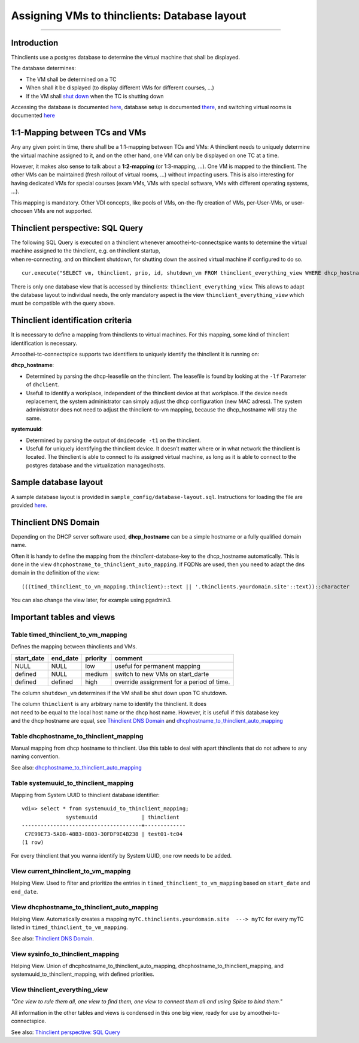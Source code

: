 Assigning VMs to thinclients: Database layout
===========================================================

--------------

Introduction
------------

Thinclients use a postgres database to determine the virtual machine
that shall be displayed.

The database determines:

-  The VM shall be determined on a TC
-  When shall it be displayed (to display different VMs for different
   courses, ...)
-  If the VM shall `shut down <start-and-stop-management.md>`__ when the
   TC is shutting down

Accessing the database is documented
`here <amoothei-infrastructure-server.md#accessing-database>`__,
database setup is documented
`there <amoothei-infrastructure-server.md#setting-up-postgres-database>`__,
and switching virtual rooms is documented
`here <switching-virtual-rooms.md>`__

1:1-Mapping between TCs and VMs
-------------------------------

Any any given point in time, there shall be a 1:1-mapping between TCs
and VMs: A thinclient needs to uniquely determine the virtual machine
assigned to it, and on the other hand, one VM can only be displayed on
one TC at a time.

However, it makes also sense to talk about a **1:2-mapping** (or
1:3-mapping, ...). One VM is mapped to the thinclient. The other VMs can
be maintained (fresh rollout of virtual rooms, ...) without impacting
users. This is also interesting for having dedicated VMs for special
courses (exam VMs, VMs with special software, VMs with different
operating systems, ...).

This mapping is mandatory. Other VDI concepts, like pools of VMs,
on-the-fly creation of VMs, per-User-VMs, or user-choosen VMs are not
supported.

Thinclient perspective: SQL Query
---------------------------------

| The following SQL Query is executed on a thinclient whenever
  amoothei-tc-connectspice wants to determine the virtual machine
  assigned to the thinclient, e.g. on thinclient startup,
| when re-connecting, and on thinclient shutdown, for shutting down the
  assined virtual machine if configured to do so.

::

    cur.execute("SELECT vm, thinclient, prio, id, shutdown_vm FROM thinclient_everything_view WHERE dhcp_hostname = ANY (%s) OR systemuuid = ANY (%s);", (dhcp_hostnames, sys_uuids))

There is only one database view that is accessed by thinclients:
``thinclient_everything_view``. This allows to adapt the database layout
to individual needs, the only mandatory aspect is the view
``thinclient_everything_view`` which must be compatible with the query
above.

Thinclient identification criteria
----------------------------------

It is necessary to define a mapping from thinclients to virtual
machines. For this mapping, some kind of thinclient identification is
necessary.

Amoothei-tc-connectspice supports two identifiers to uniquely identify
the thinclient it is running on:

**dhcp\_hostname**:

-  Determined by parsing the dhcp-leasefile on the thinclient. The
   leasefile is found by looking at the ``-lf`` Parameter of
   ``dhclient``.
-  Usefull to identify a workplace, independent of the thinclient device
   at that workplace. If the device needs replacement, the system
   administrator can simply adjust the dhcp configuration (new MAC
   adress). The system administrator does not need to adjust the
   thinclient-to-vm mapping, because the dhcp\_hostname will stay the
   same.

**systemuuid**:

-  Determined by parsing the output of ``dmidecode -t1`` on the
   thinclient.
-  Usefull for uniquely identifying the thinclient device. It doesn't
   matter where or in what network the thinclient is located. The
   thinclient is able to connect to its assigned virtual machine, as
   long as it is able to connect to the postgres database and the
   virtualization manager/hosts.

Sample database layout
----------------------

A sample database layout is provided in
``sample_config/database-layout.sql``. Instructions for loading the file
are provided
`here <amoothei-infrastructure-server.md#setting-up-postgres-database>`__.

Thinclient DNS Domain
---------------------

Depending on the DHCP server software used, **dhcp\_hostname** can be a
simple hostname or a fully qualified domain name.

Often it is handy to define the mapping from the
*thinclient*-database-key to the dhcp\_hostname automatically. This is
done in the view ``dhcphostname_to_thinclient_auto_mapping``. If FQDNs
are used, then you need to adapt the dns domain in the definition of the
view:

::

    (((timed_thinclient_to_vm_mapping.thinclient)::text || '.thinclients.yourdomain.site'::text))::character

You can also change the view later, for example using pgadmin3.

Important tables and views
--------------------------

Table timed\_thinclient\_to\_vm\_mapping
~~~~~~~~~~~~~~~~~~~~~~~~~~~~~~~~~~~~~~~~

Defines the mapping between thinclients and VMs.

+---------------+-------------+------------+---------------------------------------------+
| start\_date   | end\_date   | priority   | comment                                     |
+===============+=============+============+=============================================+
| NULL          | NULL        | low        | useful for permanent mapping                |
+---------------+-------------+------------+---------------------------------------------+
| defined       | NULL        | medium     | switch to new VMs on start\_darte           |
+---------------+-------------+------------+---------------------------------------------+
| defined       | defined     | high       | override assignment for a period of time.   |
+---------------+-------------+------------+---------------------------------------------+

The column ``shutdown_vm`` determines if the VM shall be shut down upon
TC shutdown.

| The column ``thinclient`` is any arbitrary name to identify the
  thinclient. It does
| not need to be equal to the local host name or the dhcp host name.
  However, it is usefull if this database key
| and the dhcp hostname are equal, see `Thinclient DNS
  Domain <#thinclient-dns-domain>`__ and
  `dhcphostname\_to\_thinclient\_auto\_mapping <#view-dhcphostname_to_thinclient_auto_mapping>`__

Table dhcphostname\_to\_thinclient\_mapping
~~~~~~~~~~~~~~~~~~~~~~~~~~~~~~~~~~~~~~~~~~~

Manual mapping from dhcp hostname to thinclient. Use this table to deal
with apart thinclients that do not adhere to any naming convention.

See also:
`dhcphostname\_to\_thinclient\_auto\_mapping <#view-dhcphostname_to_thinclient_auto_mapping>`__

Table systemuuid\_to\_thinclient\_mapping
~~~~~~~~~~~~~~~~~~~~~~~~~~~~~~~~~~~~~~~~~

Mapping from System UUID to thinclient database identifier:

::

    vdi=> select * from systemuuid_to_thinclient_mapping;
                  systemuuid              | thinclient  
    --------------------------------------+-------------
     C7E99E73-5ADB-48B3-8B03-30FDF9E4B238 | test01-tc04
    (1 row)

For every thinclient that you wanna identify by System UUID, one row
needs to be added.

View current\_thinclient\_to\_vm\_mapping
~~~~~~~~~~~~~~~~~~~~~~~~~~~~~~~~~~~~~~~~~

Helping View. Used to filter and prioritize the entries in
``timed_thinclient_to_vm_mapping`` based on ``start_date`` and
``end_date``.

View dhcphostname\_to\_thinclient\_auto\_mapping
~~~~~~~~~~~~~~~~~~~~~~~~~~~~~~~~~~~~~~~~~~~~~~~~

Helping View. Automatically creates a mapping
``myTC.thinclients.yourdomain.site  ---> myTC`` for every myTC listed in
``timed_thinclient_to_vm_mapping``.

See also: `Thinclient DNS Domain <#thinclient-dns-domain>`__.

View sysinfo\_to\_thinclient\_mapping
~~~~~~~~~~~~~~~~~~~~~~~~~~~~~~~~~~~~~

Helping View. Union of dhcphostname\_to\_thinclient\_auto\_mapping,
dhcphostname\_to\_thinclient\_mapping, and
systemuuid\_to\_thinclient\_mapping, with defined priorities.

View thinclient\_everything\_view
~~~~~~~~~~~~~~~~~~~~~~~~~~~~~~~~~

*"One view to rule them all, one view to find them,
one view to connect them all and using Spice to bind them."*

All information in the other tables and views is condensed in this one
big view, ready for use by amoothei-tc-connectspice.

See also: `Thinclient perspective: SQL
Query <#thinclient-perspective-sql-query>`__
